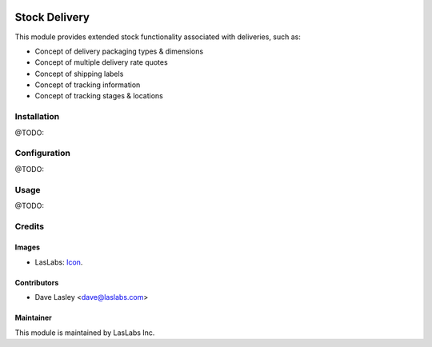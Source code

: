 .. image:: https://img.shields.io/badge/license-AGPL--3-blue.svg
   :target: http://www.gnu.org/licenses/agpl-3.0-standalone.html
   :alt: License: AGPL-3

==============
Stock Delivery
==============

This module provides extended stock functionality associated with deliveries, such as:

* Concept of delivery packaging types & dimensions
* Concept of multiple delivery rate quotes
* Concept of shipping labels
* Concept of tracking information
* Concept of tracking stages & locations


Installation
============

@TODO:

Configuration
=============

@TODO:


Usage
=====

@TODO:


Credits
=======

Images
------

* LasLabs: `Icon <https://repo.laslabs.com/projects/TEM/repos/odoo-module_template/browse/module_name/static/description/icon.svg?raw>`_.

Contributors
------------

* Dave Lasley <dave@laslabs.com>

Maintainer
----------

.. image:: https://laslabs.com/logo.png
   :alt: LasLabs Inc.
   :target: https://laslabs.com

This module is maintained by LasLabs Inc.
